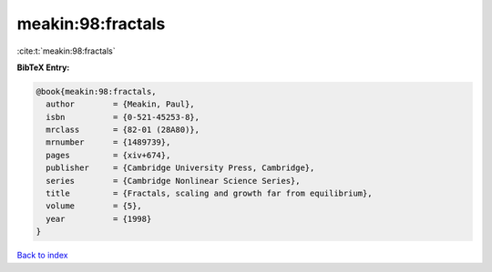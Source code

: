 meakin:98:fractals
==================

:cite:t:`meakin:98:fractals`

**BibTeX Entry:**

.. code-block:: bibtex

   @book{meakin:98:fractals,
     author        = {Meakin, Paul},
     isbn          = {0-521-45253-8},
     mrclass       = {82-01 (28A80)},
     mrnumber      = {1489739},
     pages         = {xiv+674},
     publisher     = {Cambridge University Press, Cambridge},
     series        = {Cambridge Nonlinear Science Series},
     title         = {Fractals, scaling and growth far from equilibrium},
     volume        = {5},
     year          = {1998}
   }

`Back to index <../By-Cite-Keys.html>`_
